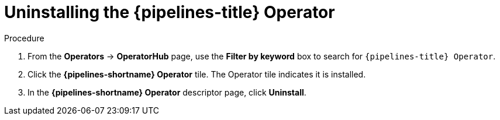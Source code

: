 // Module included in the following assemblies:
//
// */openshift_pipelines/uninstalling-pipelines.adoc

:_content-type: PROCEDURE
[id='op-uninstalling-the-pipelines-operator_{context}']
= Uninstalling the {pipelines-title} Operator

[discrete]
.Procedure
. From the *Operators* -> *OperatorHub* page, use the *Filter by keyword* box to search for `{pipelines-title} Operator`.

. Click the *{pipelines-shortname} Operator* tile. The Operator tile indicates it is installed.

. In the *{pipelines-shortname} Operator* descriptor page, click *Uninstall*.
